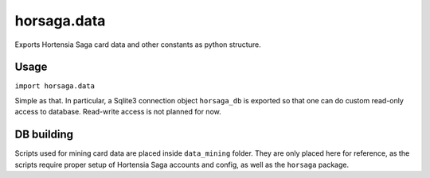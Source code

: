 ============
horsaga.data
============

.. raw:: html

    <img src="https://github.com/Hortensia-Saga/horsaga-data/actions/workflows/testing.yml/badge.svg" alt="Testing workflow badge" />

Exports Hortensia Saga card data and other constants as python structure.

Usage
*****

``import horsaga.data``

Simple as that. In particular, a Sqlite3 connection object
``horsaga_db`` is exported so that one can do custom read-only access
to database. Read-write access is not planned for now.

.. _SQLite: https://www.sqlite.org/
.. _Attrs: https://www.attrs.org/
.. _PDM: https://pdm.fming.dev/
.. _Tox: https://tox.wiki/

DB building
***********

Scripts used for mining card data are placed inside ``data_mining`` folder.
They are only placed here for reference, as the scripts require proper setup
of Hortensia Saga accounts and config, as well as the ``horsaga`` package.